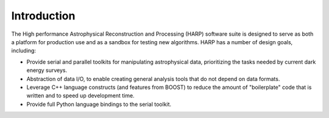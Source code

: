 
.. _intro:

Introduction
===============

The High performance Astrophysical Reconstruction and Processing (HARP) software suite is designed to serve as both a platform for production use and as a sandbox for testing new algorithms.  HARP has a number of design goals, including:

* Provide serial and parallel toolkits for manipulating astrophysical data, prioritizing the tasks needed by current dark energy surveys.
* Abstraction of data I/O, to enable creating general analysis tools that do not depend on data formats.
* Leverage C++ language constructs (and features from BOOST) to reduce the amount of "boilerplate" code that is written and to speed up development time.
* Provide full Python language bindings to the serial toolkit.




